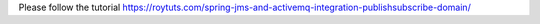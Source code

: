 Please follow the tutorial https://roytuts.com/spring-jms-and-activemq-integration-publishsubscribe-domain/
